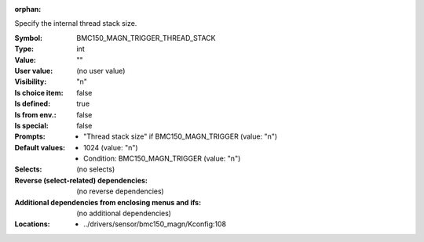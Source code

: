 :orphan:

.. title:: BMC150_MAGN_TRIGGER_THREAD_STACK

.. option:: CONFIG_BMC150_MAGN_TRIGGER_THREAD_STACK:
.. _CONFIG_BMC150_MAGN_TRIGGER_THREAD_STACK:

Specify the internal thread stack size.



:Symbol:           BMC150_MAGN_TRIGGER_THREAD_STACK
:Type:             int
:Value:            ""
:User value:       (no user value)
:Visibility:       "n"
:Is choice item:   false
:Is defined:       true
:Is from env.:     false
:Is special:       false
:Prompts:

 *  "Thread stack size" if BMC150_MAGN_TRIGGER (value: "n")
:Default values:

 *  1024 (value: "n")
 *   Condition: BMC150_MAGN_TRIGGER (value: "n")
:Selects:
 (no selects)
:Reverse (select-related) dependencies:
 (no reverse dependencies)
:Additional dependencies from enclosing menus and ifs:
 (no additional dependencies)
:Locations:
 * ../drivers/sensor/bmc150_magn/Kconfig:108